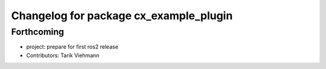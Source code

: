 ^^^^^^^^^^^^^^^^^^^^^^^^^^^^^^^^^^^^^^^
Changelog for package cx_example_plugin
^^^^^^^^^^^^^^^^^^^^^^^^^^^^^^^^^^^^^^^

Forthcoming
-----------
* project: prepare for first ros2 release
* Contributors: Tarik Viehmann
